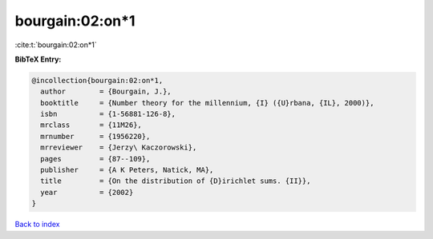 bourgain:02:on*1
================

:cite:t:`bourgain:02:on*1`

**BibTeX Entry:**

.. code-block:: bibtex

   @incollection{bourgain:02:on*1,
     author        = {Bourgain, J.},
     booktitle     = {Number theory for the millennium, {I} ({U}rbana, {IL}, 2000)},
     isbn          = {1-56881-126-8},
     mrclass       = {11M26},
     mrnumber      = {1956220},
     mrreviewer    = {Jerzy\ Kaczorowski},
     pages         = {87--109},
     publisher     = {A K Peters, Natick, MA},
     title         = {On the distribution of {D}irichlet sums. {II}},
     year          = {2002}
   }

`Back to index <../By-Cite-Keys.html>`_
